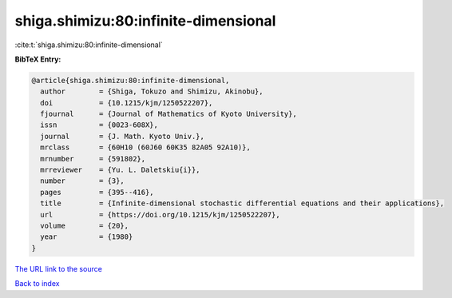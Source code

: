 shiga.shimizu:80:infinite-dimensional
=====================================

:cite:t:`shiga.shimizu:80:infinite-dimensional`

**BibTeX Entry:**

.. code-block:: bibtex

   @article{shiga.shimizu:80:infinite-dimensional,
     author        = {Shiga, Tokuzo and Shimizu, Akinobu},
     doi           = {10.1215/kjm/1250522207},
     fjournal      = {Journal of Mathematics of Kyoto University},
     issn          = {0023-608X},
     journal       = {J. Math. Kyoto Univ.},
     mrclass       = {60H10 (60J60 60K35 82A05 92A10)},
     mrnumber      = {591802},
     mrreviewer    = {Yu. L. Daletskiu{i}},
     number        = {3},
     pages         = {395--416},
     title         = {Infinite-dimensional stochastic differential equations and their applications},
     url           = {https://doi.org/10.1215/kjm/1250522207},
     volume        = {20},
     year          = {1980}
   }

`The URL link to the source <https://doi.org/10.1215/kjm/1250522207>`__


`Back to index <../By-Cite-Keys.html>`__
